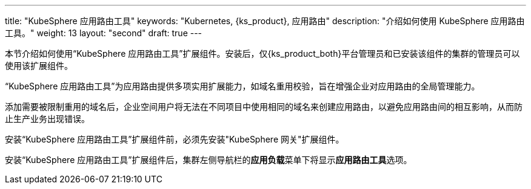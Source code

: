 ---
title: "KubeSphere 应用路由工具"
keywords: "Kubernetes, {ks_product}, 应用路由"
description: "介绍如何使用 KubeSphere 应用路由工具。"
weight: 13
layout: "second"
draft: true
---


本节介绍如何使用“KubeSphere 应用路由工具”扩展组件。安装后，仅{ks_product_both}平台管理员和已安装该组件的集群的管理员可以使用该扩展组件。

“KubeSphere 应用路由工具”为应用路由提供多项实用扩展能力，如域名重用校验，旨在增强企业对应用路由的全局管理能力。

添加需要被限制重用的域名后，企业空间用户将无法在不同项目中使用相同的域名来创建应用路由，以避免应用路由间的相互影响，从而防止生产业务出现错误。

安装“KubeSphere  应用路由工具”扩展组件前，必须先安装"KubeSphere 网关"扩展组件。

安装“KubeSphere  应用路由工具”扩展组件后，集群左侧导航栏的**应用负载**菜单下将显⽰**应用路由工具**选项。
